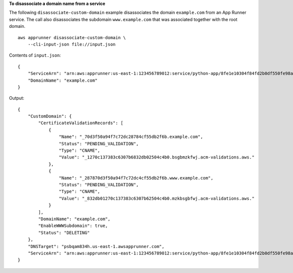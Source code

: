 **To disassociate a domain name from a service**

The following ``disassociate-custom-domain`` example disassociates the domain ``example.com`` from an App Runner service.
The call also disassociates the subdomain ``www.example.com`` that was associated together with the root domain. ::

    aws apprunner disassociate-custom-domain \
        --cli-input-json file://input.json

Contents of ``input.json``::

    {
        "ServiceArn": "arn:aws:apprunner:us-east-1:123456789012:service/python-app/8fe1e10304f84fd2b0df550fe98a71fa",
        "DomainName": "example.com"
    }

Output::

    {
        "CustomDomain": {
            "CertificateValidationRecords": [
                {
                    "Name": "_70d3f50a94f7c72dc28784cf55db2f6b.example.com",
                    "Status": "PENDING_VALIDATION",
                    "Type": "CNAME",
                    "Value": "_1270c137383c6307b6832db02504c4b0.bsgbmzkfwj.acm-validations.aws."
                },
                {
                    "Name": "_287870d3f50a94f7c72dc4cf55db2f6b.www.example.com",
                    "Status": "PENDING_VALIDATION",
                    "Type": "CNAME",
                    "Value": "_832db01270c137383c6307b62504c4b0.mzkbsgbfwj.acm-validations.aws."
                }
            ],
            "DomainName": "example.com",
            "EnableWWWSubdomain": true,
            "Status": "DELETING"
        },
        "DNSTarget": "psbqam834h.us-east-1.awsapprunner.com",
        "ServiceArn": "arn:aws:apprunner:us-east-1:123456789012:service/python-app/8fe1e10304f84fd2b0df550fe98a71fa"
    }
